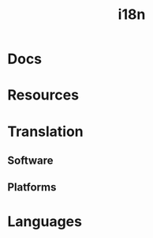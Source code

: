 :PROPERTIES:
:ID:       6f038fec-2e00-4fb7-a959-c2691efd642c
:END:
#+title: i18n

* Docs

* Resources

* Translation

** Software
** Platforms

* Languages
